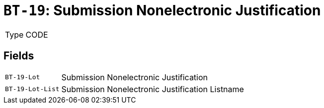 = `BT-19`: Submission Nonelectronic Justification
:navtitle: Business Terms

[horizontal]
Type:: CODE

== Fields
[horizontal]
  `BT-19-Lot`:: Submission Nonelectronic Justification
  `BT-19-Lot-List`:: Submission Nonelectronic Justification Listname
